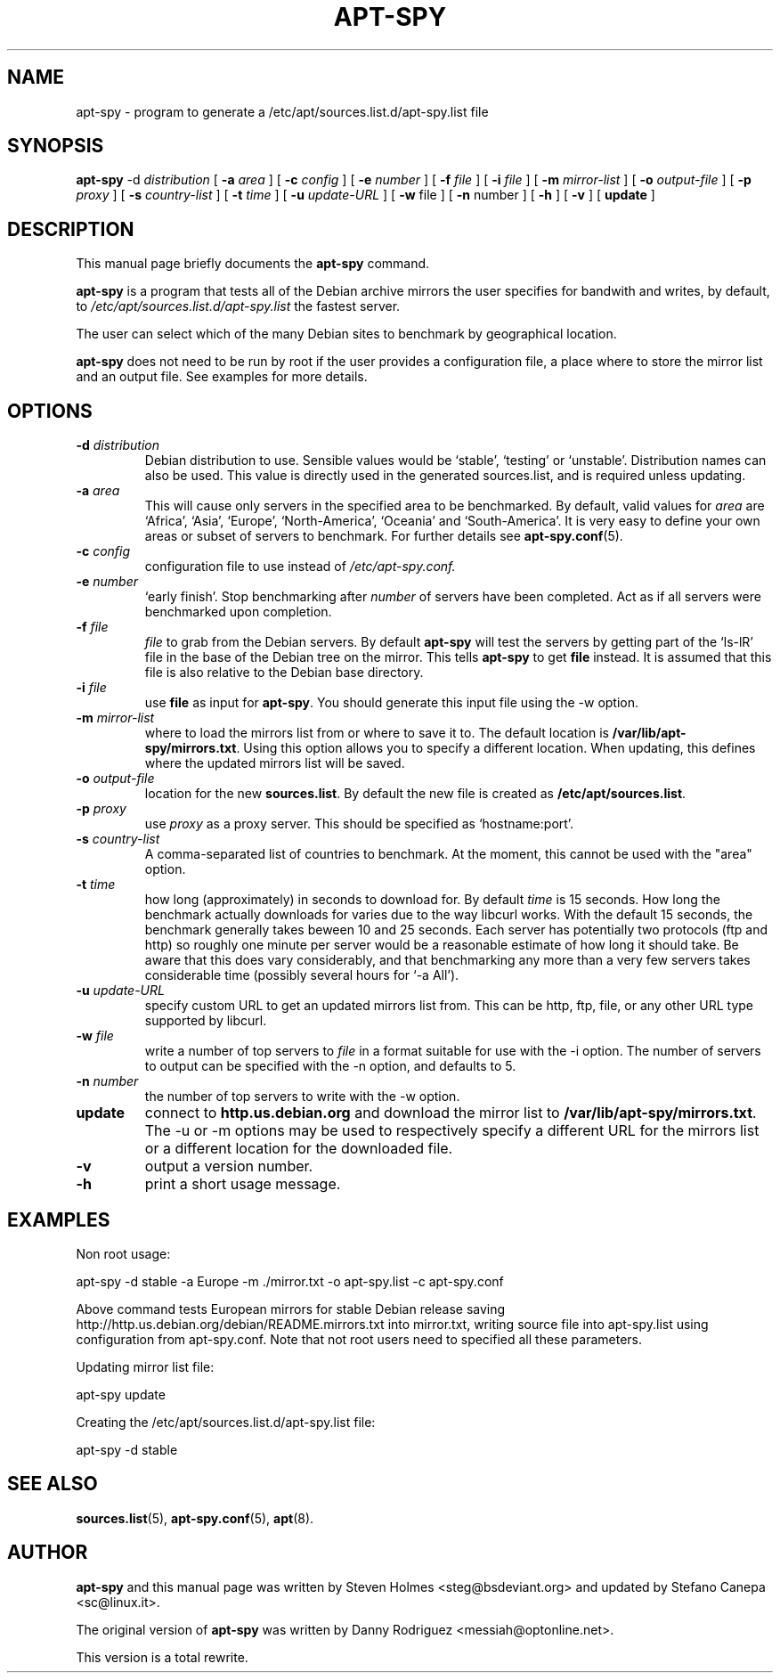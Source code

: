 .\"                                      Hey, EMACS: -*- nroff -*-
.\" First parameter, NAME, should be all caps
.\" Second parameter, SECTION, should be 1-8, maybe w/ subsection
.\" other parameters are allowed: see man(7), man(1)
.TH APT-SPY 8 "17th December, 2011"
.\" Please adjust this date whenever revising the manpage.
.\"
.\" Some roff macros, for reference:
.\" .nh        disable hyphenation
.\" .hy        enable hyphenation
.\" .ad l      left justify
.\" .ad b      justify to both left and right margins
.\" .nf        disable filling
.\" .fi        enable filling
.\" .br        insert line break
.\" .sp <n>    insert n+1 empty lines
.\" for manpage-specific macros, see man(7)
.SH NAME
apt-spy \- program to generate a /etc/apt/sources.list.d/apt-spy.list file
.SH SYNOPSIS
.BR apt-spy " -d " \fIdistribution\fP 
.RB " [ " "-a " \fIarea\fP 
.RB "] [ " "-c " \fIconfig\fP 
.RB "] [ " "-e " \fInumber\fP 
.RB "] [ " "-f " \fIfile\fP 
.RB "] [ " "-i " \fIfile\fP 
.RB "] [ " "-m " \fImirror-list\fP 
.RB "] [ " "-o " \fIoutput-file\fP 
.RB "] [ " "-p " \fIproxy\fP
.RB "] [ " "-s " \fIcountry-list\fP
.RB "] [ " "-t " \fItime\fP
.RB "] [ " "-u " \fIupdate-URL\fP
.RB "] [ " "-w " file
.RB "] [ " "-n " number
.RB "] [ " "-h "
.RB "] [ " "-v "
.RB "] [ " "update " "]"

.SH DESCRIPTION
This manual page briefly documents the
.B apt-spy
command.
.PP
.\" TeX users may be more comfortable with the \fB<whatever>\fP and
.\" \fI<whatever>\fP escape sequences to invoke bold face and italics, 
.\" respectively.
\fBapt-spy\fP is a program that tests all of the Debian archive mirrors the user specifies
for bandwith and writes, by default, to \fI/etc/apt/sources.list.d/apt-spy.list\fP the
fastest server. 
.PP
The user can select which of the many Debian sites to benchmark by geographical
location.
.PP
\fBapt-spy\fP does not need to be run by root if the user provides a configuration file, a
place where to store the mirror list and an output file. See examples for more details.
.SH OPTIONS
.TP
.BI -d " distribution" 
Debian distribution to use. Sensible values would be `stable', `testing'
or `unstable'. Distribution names can also be used.
This value is directly used in the generated sources.list, and is required
unless updating.
.TP
.BI -a " area"
This will cause only servers in the specified area to be benchmarked. 
By default, valid values for \fIarea\fP are `Africa', `Asia', `Europe',
`North-America', `Oceania' and `South-America'.
It is very easy to define your own areas or subset of servers to benchmark.
For further details see \fBapt-spy.conf\fP(5).
.TP
.BI -c " config"
configuration file to use instead of \fI/etc/apt-spy.conf.
.TP
.BI -e " number"
`early finish'.
Stop benchmarking after \fInumber\fP of servers have been completed.
Act as if all servers were benchmarked upon completion.
.TP
.BI -f " file"
\fIfile\fP to grab from the Debian servers.
By default \fBapt-spy\fP will test the servers by getting part of the
`ls-lR' file in the base of the Debian tree on the mirror.
This tells \fBapt-spy\fP to get \fBfile\fP instead. 
It is assumed that this file is also relative to the Debian base directory.
.TP
.BI -i " file"
use \fBfile\fP as input for \fBapt-spy\fP. 
You should generate this input file using the \-w option.
.TP
.BI -m " mirror-list"
where to load the mirrors list from or where to save it to.
The default location is \fB/var/lib/apt-spy/mirrors.txt\fP.
Using this option allows you to specify a different location. 
When updating, this defines where the updated mirrors list will be saved.
.TP
.BI -o " output-file"
location for the new \fBsources.list\fP.
By default the new file is created as \fB/etc/apt/sources.list\fP.
.TP
.BI -p " proxy"
use \fIproxy\fP as a proxy server.
This should be specified as `hostname:port'.
.TP
.BI -s " country-list"
A comma-separated list of countries to benchmark. At the moment, this cannot
be used with the "area" option.
.TP
.BI -t " time"
how long (approximately) in seconds to download for.
By default \fItime\fP is 15 seconds.
How long the benchmark actually downloads for varies due to the way libcurl
works.
With the default 15 seconds, the benchmark generally takes beween 10 and 25
seconds.
Each server has potentially two protocols (ftp and http) so roughly one
minute per server would be a reasonable estimate of how long it should take.
Be aware that this does vary considerably, and that benchmarking any more
than a very few servers takes considerable time (possibly several hours for
`\-a All').
.TP
.BI -u " update-URL"
specify custom URL to get an updated mirrors list from.
This can be http, ftp, file, or any other URL type supported by libcurl.
.TP
.BI -w " file"
write a number of top servers to \fIfile\fP in a format suitable for use with 
the \-i option. The number of servers to output can be specified with the \-n 
option, and defaults to 5.
.TP
.BI -n " number"
the number of top servers to write with the \-w option.
.TP
.BI update
connect to \fBhttp.us.debian.org\fP and download the mirror list to
\fB/var/lib/apt-spy/mirrors.txt\fP. The \-u or \-m options may be used
to respectively specify a different URL for the mirrors list or a different 
location for the downloaded file.
.TP
.BI -v
output a version number.
.TP
.BI -h
print a short usage message.
.SH EXAMPLES 
Non root usage:
.P
apt\-spy \-d stable \-a Europe \-m ./mirror.txt \-o apt\-spy.list \-c apt\-spy.conf
.P 
Above command tests European mirrors for stable Debian release saving
http://http.us.debian.org/debian/README.mirrors.txt into mirror.txt, writing source file
into apt-spy.list using configuration from apt-spy.conf. Note that not root users need to
specified all these parameters.
.P
Updating mirror list file:
.P
apt-spy 
update
.P
Creating the /etc/apt/sources.list.d/apt-spy.list file:
.P
apt\-spy \-d stable
.P
.SH SEE ALSO
.BR sources.list "(5), " apt-spy.conf "(5), " apt (8).
.SH AUTHOR
\fBapt-spy\fP and this manual page was written by Steven Holmes
<steg@bsdeviant.org> and updated by Stefano Canepa <sc@linux.it>.
.PP
The original version of \fBapt-spy\fP was written by Danny Rodriguez
<messiah@optonline.net>.
.PP
This version is a total rewrite.




